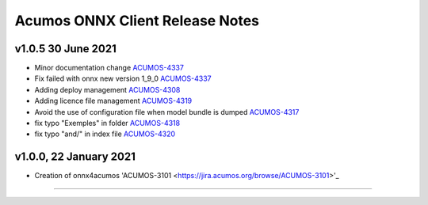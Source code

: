 .. ===============LICENSE_START=======================================================
.. Acumos CC-BY-4.0
.. ===================================================================================
.. Copyright (C) 2020 Orange Intellectual Property. All rights reserved.
.. ===================================================================================
.. This Acumos documentation file is distributed by Orange
.. under the Creative Commons Attribution 4.0 International License (the "License");
.. you may not use this file except in compliance with the License.
.. You may obtain a copy of the License at
..
..      http://creativecommons.org/licenses/by/4.0
..
.. This file is distributed on an "AS IS" BASIS,
.. WITHOUT WARRANTIES OR CONDITIONS OF ANY KIND, either express or implied.
.. See the License for the specific language governing permissions and
.. limitations under the License.
.. ===============LICENSE_END=========================================================

================================
Acumos ONNX Client Release Notes
================================

v1.0.5 30 June 2021
===================

* Minor documentation change `ACUMOS-4337 <https://jira.acumos.org/browse/ACUMOS-4337>`_
* Fix failed with onnx new version 1_9_0 `ACUMOS-4337 <https://jira.acumos.org/browse/ACUMOS-4337>`_
* Adding deploy management `ACUMOS-4308 <https://jira.acumos.org/browse/ACUMOS-4308>`_
* Adding licence file management `ACUMOS-4319 <https://jira.acumos.org/browse/ACUMOS-4319>`_
* Avoid the use of configuration file when model bundle is dumped `ACUMOS-4317 <https://jira.acumos.org/browse/ACUMOS-4317>`_
* fix typo "Exemples" in folder `ACUMOS-4318 <https://jira.acumos.org/browse/ACUMOS-4318>`_
* fix typo "and/" in index file `ACUMOS-4320 <https://jira.acumos.org/browse/ACUMOS-4320>`_

v1.0.0, 22 January 2021
=======================

* Creation of onnx4acumos 'ACUMOS-3101 <https://jira.acumos.org/browse/ACUMOS-3101>'_

========================
